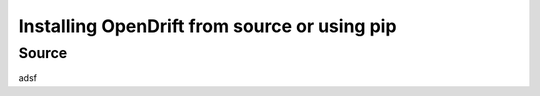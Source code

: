 Installing OpenDrift from source or using pip
=============================================

.. _install_source:
Source
-------

adsf
